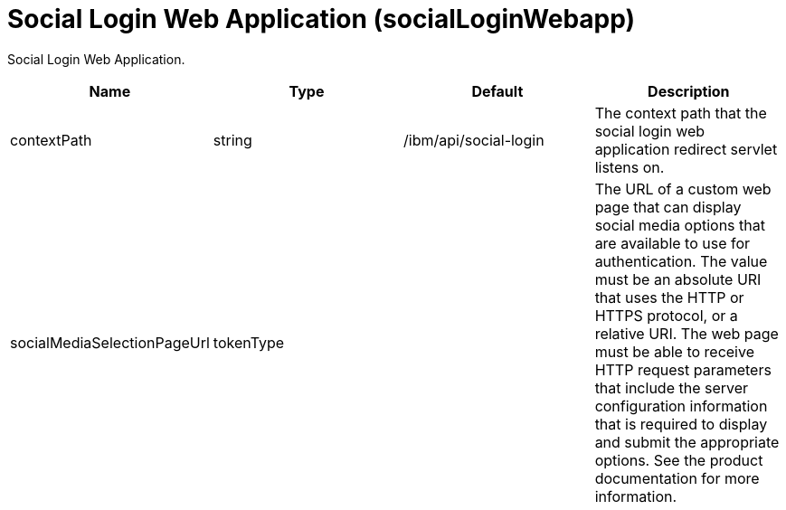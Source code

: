 = +Social Login Web Application+ (+socialLoginWebapp+)
:stylesheet: ../config.css
:linkcss: 
:page-layout: config
:nofooter: 

+Social Login Web Application.+

[cols="a,a,a,a",width="100%"]
|===
|Name|Type|Default|Description

|+contextPath+

|string

|+/ibm/api/social-login+

|+The context path that the social login web application redirect servlet listens on.+

|+socialMediaSelectionPageUrl+

|tokenType

|

|+The URL of a custom web page that can display social media options that are available to use for authentication. The value must be an absolute URI that uses the HTTP or HTTPS protocol, or a relative URI. The web page must be able to receive HTTP request parameters that include the server configuration information that is required to display and submit the appropriate options. See the product documentation for more information.+
|===
